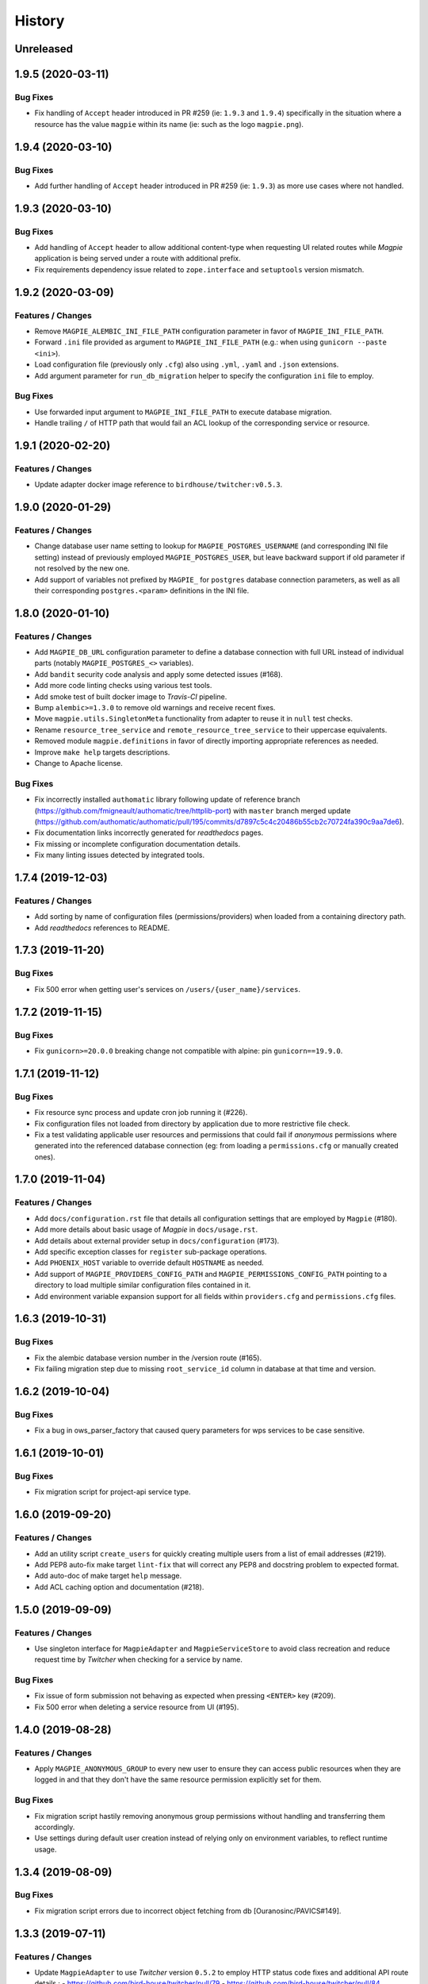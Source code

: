 .. :changelog:

History
=======

Unreleased
---------------------

1.9.5 (2020-03-11)
---------------------

Bug Fixes
~~~~~~~~~~~~~~~~~~~~~
* Fix handling of ``Accept`` header introduced in PR #259 (ie: ``1.9.3`` and ``1.9.4``) specifically in the situation
  where a resource has the value ``magpie`` within its name (ie: such as the logo ``magpie.png``).

1.9.4 (2020-03-10)
---------------------

Bug Fixes
~~~~~~~~~~~~~~~~~~~~~
* Add further handling of ``Accept`` header introduced in PR #259 (ie: ``1.9.3``) as more use cases where not handled.

1.9.3 (2020-03-10)
---------------------

Bug Fixes
~~~~~~~~~~~~~~~~~~~~~
* Add handling of ``Accept`` header to allow additional content-type when requesting UI related routes while
  `Magpie` application is being served under a route with additional prefix.
* Fix requirements dependency issue related to ``zope.interface`` and ``setuptools`` version mismatch.

1.9.2 (2020-03-09)
---------------------

Features / Changes
~~~~~~~~~~~~~~~~~~~~~
* Remove ``MAGPIE_ALEMBIC_INI_FILE_PATH`` configuration parameter in favor of ``MAGPIE_INI_FILE_PATH``.
* Forward ``.ini`` file provided as argument to ``MAGPIE_INI_FILE_PATH`` (e.g.: when using ``gunicorn --paste <ini>``).
* Load configuration file (previously only ``.cfg``) also using ``.yml``, ``.yaml`` and ``.json`` extensions.
* Add argument parameter for ``run_db_migration`` helper to specify the configuration ``ini`` file to employ.

Bug Fixes
~~~~~~~~~~~~~~~~~~~~~
* Use forwarded input argument to ``MAGPIE_INI_FILE_PATH`` to execute database migration.
* Handle trailing ``/`` of HTTP path that would fail an ACL lookup of the corresponding service or resource.

1.9.1 (2020-02-20)
---------------------

Features / Changes
~~~~~~~~~~~~~~~~~~~~~
* Update adapter docker image reference to ``birdhouse/twitcher:v0.5.3``.

1.9.0 (2020-01-29)
---------------------

Features / Changes
~~~~~~~~~~~~~~~~~~~~~
* Change database user name setting to lookup for ``MAGPIE_POSTGRES_USERNAME`` (and corresponding INI file setting)
  instead of previously employed ``MAGPIE_POSTGRES_USER``, but leave backward support if old parameter if not resolved
  by the new one.
* Add support of variables not prefixed by ``MAGPIE_`` for ``postgres`` database connection parameters, as well as
  all their corresponding ``postgres.<param>`` definitions in the INI file.

1.8.0 (2020-01-10)
---------------------

Features / Changes
~~~~~~~~~~~~~~~~~~~~~
* Add ``MAGPIE_DB_URL`` configuration parameter to define a database connection with full URL instead of individual
  parts (notably ``MAGPIE_POSTGRES_<>`` variables).
* Add ``bandit`` security code analysis and apply some detected issues (#168).
* Add more code linting checks using various test tools.
* Add smoke test of built docker image to `Travis-CI` pipeline.
* Bump ``alembic>=1.3.0`` to remove old warnings and receive recent fixes.
* Move ``magpie.utils.SingletonMeta`` functionality from adapter to reuse it in ``null`` test checks.
* Rename ``resource_tree_service`` and ``remote_resource_tree_service`` to their uppercase equivalents.
* Removed module ``magpie.definitions`` in favor of directly importing appropriate references as needed.
* Improve ``make help`` targets descriptions.
* Change to Apache license.

Bug Fixes
~~~~~~~~~~~~~~~~~~~~~
* Fix incorrectly installed ``authomatic`` library following update of reference branch
  (https://github.com/fmigneault/authomatic/tree/httplib-port) with ``master`` branch merged update
  (https://github.com/authomatic/authomatic/pull/195/commits/d7897c5c4c20486b55cb2c70724fa390c9aa7de6).
* Fix documentation links incorrectly generated for `readthedocs` pages.
* Fix missing or incomplete configuration documentation details.
* Fix many linting issues detected by integrated tools.

1.7.4 (2019-12-03)
---------------------

Features / Changes
~~~~~~~~~~~~~~~~~~~~~

* Add sorting by name of configuration files (permissions/providers) when loaded from a containing directory path.
* Add `readthedocs` references to README.

1.7.3 (2019-11-20)
---------------------

Bug Fixes
~~~~~~~~~~~~~~~~~~~~~
* Fix 500 error when getting user's services on ``/users/{user_name}/services``.

1.7.2 (2019-11-15)
---------------------

Bug Fixes
~~~~~~~~~~~~~~~~~~~~~
* Fix ``gunicorn>=20.0.0`` breaking change not compatible with alpine: pin ``gunicorn==19.9.0``.

1.7.1 (2019-11-12)
---------------------

Bug Fixes
~~~~~~~~~~~~~~~~~~~~~
* Fix resource sync process and update cron job running it (#226).
* Fix configuration files not loaded from directory by application due to more restrictive file check.
* Fix a test validating applicable user resources and permissions that could fail if `anonymous` permissions where
  generated into the referenced database connection (eg: from loading a ``permissions.cfg`` or manually created ones).

1.7.0 (2019-11-04)
---------------------

Features / Changes
~~~~~~~~~~~~~~~~~~~~~
* Add ``docs/configuration.rst`` file that details all configuration settings that are employed by ``Magpie`` (#180).
* Add more details about basic usage of `Magpie` in ``docs/usage.rst``.
* Add details about external provider setup in ``docs/configuration`` (#173).
* Add specific exception classes for ``register`` sub-package operations.
* Add ``PHOENIX_HOST`` variable to override default ``HOSTNAME`` as needed.
* Add support of ``MAGPIE_PROVIDERS_CONFIG_PATH`` and ``MAGPIE_PERMISSIONS_CONFIG_PATH`` pointing to a directory to
  load multiple similar configuration files contained in it.
* Add environment variable expansion support for all fields within ``providers.cfg`` and ``permissions.cfg`` files.

1.6.3 (2019-10-31)
---------------------

Bug Fixes
~~~~~~~~~~~~~~~~~~~~~
* Fix the alembic database version number in the /version route (#165).
* Fix failing migration step due to missing ``root_service_id`` column in database at that time and version.

1.6.2 (2019-10-04)
---------------------

Bug Fixes
~~~~~~~~~~~~~~~~~~~~~
* Fix a bug in ows_parser_factory that caused query parameters for wps services to be case sensitive.

1.6.1 (2019-10-01)
---------------------

Bug Fixes
~~~~~~~~~~~~~~~~~~~~~
* Fix migration script for project-api service type.

1.6.0 (2019-09-20)
---------------------

Features / Changes
~~~~~~~~~~~~~~~~~~~~~
* Add an utility script ``create_users`` for quickly creating multiple users from a list of email addresses (#219).
* Add PEP8 auto-fix make target ``lint-fix`` that will correct any PEP8 and docstring problem to expected format.
* Add auto-doc of make target ``help`` message.
* Add ACL caching option and documentation (#218).

1.5.0 (2019-09-09)
---------------------

Features / Changes
~~~~~~~~~~~~~~~~~~~~~
* Use singleton interface for ``MagpieAdapter`` and ``MagpieServiceStore`` to avoid class recreation and reduce request
  time by `Twitcher` when checking for a service by name.

Bug Fixes
~~~~~~~~~~~~~~~~~~~~~
* Fix issue of form submission not behaving as expected when pressing ``<ENTER>`` key (#209).
* Fix 500 error when deleting a service resource from UI (#195).

1.4.0 (2019-08-28)
---------------------

Features / Changes
~~~~~~~~~~~~~~~~~~~~~
* Apply ``MAGPIE_ANONYMOUS_GROUP`` to every new user to ensure they can access public resources when they are logged in
  and that they don't have the same resource permission explicitly set for them.

Bug Fixes
~~~~~~~~~~~~~~~~~~~~~
* Fix migration script hastily removing anonymous group permissions without handling and transferring them accordingly.
* Use settings during default user creation instead of relying only on environment variables, to reflect runtime usage.

1.3.4 (2019-08-09)
---------------------

Bug Fixes
~~~~~~~~~~~~~~~~~~~~~
* Fix migration script errors due to incorrect object fetching from db [Ouranosinc/PAVICS#149].

1.3.3 (2019-07-11)
---------------------

Features / Changes
~~~~~~~~~~~~~~~~~~~~~
* Update ``MagpieAdapter`` to use `Twitcher` version ``0.5.2`` to employ HTTP status code fixes and additional
  API route details :
  - https://github.com/bird-house/twitcher/pull/79
  - https://github.com/bird-house/twitcher/pull/84

1.3.2 (2019-07-09)
---------------------

Features / Changes
~~~~~~~~~~~~~~~~~~~~~
* Add ``use_tweens=True`` to ``request.invoke_subrequest`` calls in order to properly handle the nested database
  transaction states with the manager (#203). Automatically provides ``pool_threadlocal`` functionality added in
  ``1.3.1`` as per implementation of ``pyramid_tm`` (#201).

1.3.1 (2019-07-05)
---------------------

Features / Changes
~~~~~~~~~~~~~~~~~~~~~
* Add ``pool_threadlocal=True`` setting for database session creation to allow further connections across workers
  (see #201, #202 for further information).

1.3.0 (2019-07-02)
---------------------

Features / Changes
~~~~~~~~~~~~~~~~~~~~~
* Move ``get_user`` function used specifically for `Twitcher` via ``MagpieAdapter`` where it is employed.
* Remove obsolete, unused and less secure code that converted a token to a matching user by ID.
* Avoid overriding a logger level specified by configuration by checking for ``NOTSET`` beforehand.
* Add debug logging of Authentication Policy employed within ``MagpieAdapter``.
* Add debug logging of Authentication Policy at config time for both `Twitcher` and `Magpie`.
* Add debug logging of Cookie identification within ``MagpieAdapter``.
* Add route ``/verify`` with ``POST`` request to verify matching Authentication Policy tokens retrieved between
  `Magpie` and `Twitcher` (via ``MagpieAdapter``).

Bug Fixes
~~~~~~~~~~~~~~~~~~~~~
* Fix ``MagpieAdapter`` name incorrectly called when displayed using route ``/info`` from `Twitcher`.

1.2.1 (2019-06-28)
---------------------

Features / Changes
~~~~~~~~~~~~~~~~~~~~~
* Log every permission requests.

1.2.0 (2019-06-27)
---------------------

Features / Changes
~~~~~~~~~~~~~~~~~~~~~
* Provide some documentation about ``magpie.constants`` module behaviour.
* Remove some inspection comments by using combined requirements files.
* Add constant ``MAGPIE_LOG_PRINT`` (default: ``False``) to enforce printing logs to console
  (equivalent to specifying a ``sys.stdout/stderr StreamHandler`` in ``magpie.ini``, but is not enforced anymore).
* Update logging config to avoid duplicate outputs and adjust code to respect specified config.
* Add some typing for ACL methods.

Bug Fixes
~~~~~~~~~~~~~~~~~~~~~
* Fix ``Permission`` enum vs literal string usage during ACL resolution for some services and return enums when calling.
  ``ServiceInterface.permission_requested`` method.
* Fix user/group permission checkboxes not immediately reflected in UI after clicking them (#160).

1.1.0 (2019-05-28)
---------------------

Features / Changes
~~~~~~~~~~~~~~~~~~~~~
* Prioritize settings (ie: `magpie.ini` values) before environment variables and ``magpie.constants`` globals.
* Allow specifying ``magpie.scheme`` setting to generate the ``magpie.url`` with it if the later was omitted.
* Look in settings for required parameters for function ``get_admin_cookies``.
* Use API definitions instead of literal strings for routes employed in ``MagpieAdapter``.

Bug Fixes
~~~~~~~~~~~~~~~~~~~~~
* Fix erroneous ``Content-Type`` header retrieved from form submission getting forwarded to API requests.
* Fix user name update failing because of incomplete db transaction.

1.0.0 (2019-05-24)
---------------------

Features / Changes
~~~~~~~~~~~~~~~~~~~~~
* Add ``Dockerfile.adapter`` to build and configure ``MagpieAdapter`` on top of ``Twitcher >= 0.5.0``.
* Add auto-bump of history version.
* Update history with more specific sections.
* Improve ``Makefile`` targets with more checks and re-using variables.
* Add constant alternative search of variant ``magpie.[variable_name]`` for ``MAGPIE_[VARIABLE_NAME]``.
* Add tests for ``get_constant`` function.
* Regroup all configurations in a common file located in ``config/magpie.ini``.
* Remove all other configuration files (``tox.ini``, ``alembic.ini``, ``logging.ini``).
* Drop `Makefile` target ``test-tox``.

Bug Fixes
~~~~~~~~~~~~~~~~~~~~~
* Use an already created configurator when calling ``MagpieAdapter.configurator_factory``
  instead of recreating it from settings to preserve potential previous setup and includes.
* Use default ``WPSGet``/``WPSPost`` for ``magpie.owsrequest.OWSParser`` when no ``Content-Type`` header is specified
  (``JSONParser`` was used by default since missing ``Content-Type`` was resolved to ``application/json``, which
  resulted in incorrect parsing of `WPS` requests parameters).
* Actually fetch required `JSON` parameter from the request body if ``Content-Type`` is ``application/json``.
* Convert ``Permission`` enum to string for proper ACL comparison in ``MagpieOWSSecurity``.
* Fix ``raise_log`` function to allow proper evaluation against ``Exception`` type instead of ``message`` property.

0.10.0 (2019-04-15)
---------------------

Features / Changes
~~~~~~~~~~~~~~~~~~~~~
* Refactoring of literal strings to corresponding ``Permission`` enum (#167).
* Change all incorrect usages of ``HTTPNotAcceptable [406]`` to ``HTTPBadRequest [400]`` (#163).
* Add ``Accept`` header type checking before requests and return ``HTTPNotAcceptable [406]`` if invalid.
* Code formatting changes for consistency and cleanup of redundant/misguiding names (#162).
* Add option ``MAGPIE_UI_ENABLED`` allowing to completely disable all ``/ui`` route (enabled by default).
* Add more unittests (#74).

Bug Fixes
~~~~~~~~~~~~~~~~~~~~~
* Fix swagger responses status code and description and fix erroneous body (#126).
* Fix invalid member count value returned on ``/groups/{id}`` request.
* Fix invalid ``DELETE /users/{usr}/services/{svc}/permissions/{perm}`` request not working.

0.9.x
---------------------

Features / Changes
~~~~~~~~~~~~~~~~~~~~~
* Greatly reduce docker image size.
* Allow quick functional testing using sequences of local app form submissions.
* Add test methods for UI redirects to other views from button click in displayed page.
* Change resource response for generic ``resource: {<info>}`` instead of ``{resource-id}: {<info>}``.
* Add permissions config to auto-generate user/group rules on startup.
* Attempt db creation on first migration if not existing.
* Add continuous integration testing and deployment (with python 2/3 tests).
* Ensure python compatibility for Python 2.7, 3.5, 3.6 (via `Travis-CI`).
* Reduce excessive ``sqlalchemy`` logging using ``MAGPIE_LOG_LEVEL >= INFO``.
* Use schema API route definitions for UI calls.
* Use sub-requests API call for UI operations (fixes issue `#114 <https://github.com/Ouranosinc/Magpie/issues/114>`_).
* Add new route ``/services/types`` to obtain a list of available service types.
* Add ``resource_child_allowed`` and ``resource_types_allowed`` fields in service response.
* Change service response for generic ``service: {<info>}`` instead of ``{service-name}: {<info>}``.
* Add new route ``/services/types/{svc_type}/resources`` for details about child service type resources.
* Error handling of reserved route keywords service `types` and current user ``MAGPIE_LOGGED_USER``.
* Additional tests for new routes and operations previously left unevaluated.
* Logging requests and exceptions according to `MAGPIE_LOG_REQUEST` and `MAGPIE_LOG_EXCEPTION` values.
* Better handling of ``HTTPUnauthorized [401]`` and ``HTTPForbidden [403]`` according to unauthorized view
  (invalid access token/headers or forbidden operation under view).
* Better handling of ``HTTPNotFound [404]`` and ``HTTPMethodNotAllowed [405]`` on invalid routes and request methods.

Bug Fixes
~~~~~~~~~~~~~~~~~~~~~
* Fix UI add child button broken by introduced ``int`` resource id type checking.
* Fix `Travis-CI` test suite execution and enable PEP8 lint checks.
* Fix yaml security issue using updated package distribution.
* Fix invalid conflict service name check on service update request.
* Fix many invalid or erroneous swagger specifications.

0.8.x
---------------------

Features / Changes
~~~~~~~~~~~~~~~~~~~~~
* Update `MagpieAdapter` to match process store changes.
* Provide user ID on API routes returning user info.

0.7.x
---------------------

Features / Changes
~~~~~~~~~~~~~~~~~~~~~
* Add service resource auto-sync feature.
* Return user/group services if any sub-resource has permissions.
* Add inherited resource permission with querystring (deprecate `inherited_<>` routes warnings).
* Add flag to return `effective` permissions from user resource permissions requests.
* hide service private URL on non administrator level requests.
* Make cookies expire-able by setting ``MAGPIE_COOKIE_EXPIRE`` and provide cookie only on http
  (`JS CSRF` attack protection).
* Update ``MagpieAdapter.MagpieOWSSecurity`` for `WSO2` seamless integration with Authentication header token.
* Update ``MagpieAdapter.MagpieProcess`` for automatic handling of REST-API WPS process route access permissions.
* Update ``MagpieAdapter.MagpieService`` accordingly to inherited resources and service URL changes.

Bug Fixes
~~~~~~~~~~~~~~~~~~~~~
* Fixes related to postgres DB entry conflicting inserts and validations.
* Fix external providers login support (validated for `DKRZ`, `GitHub` and `WSO2`).

0.6.x
---------------------

Features / Changes
~~~~~~~~~~~~~~~~~~~~~
* Add ``/magpie/api/`` route to locally display the Magpie REST API documentation.
* Move many source files around to regroup by API/UI functionality.
* Auto-generation of swagger REST API documentation.
* Unit tests.
* Validation of permitted resource types children under specific parent service or resource.
* ``ServiceAPI`` to filter ``read``/``write`` of specific HTTP methods on route parts.
* ``ServiceAccess`` to filter top-level route ``access`` permission of a generic service URL.
* Properly return values of field ``permission_names`` under ``/services/.*`` routes.
* Update make procedures and postgres variables specific to magpie.

0.5.x
---------------------

Features / Changes
~~~~~~~~~~~~~~~~~~~~~
* Independent user/group permissions, no more 'personal' group to reflect user permissions.
* Service specific resources with service*-typed* Resource permissions.
* More verification of resources permissions under specific services.
* Reference to root service from each sub-resource.
* Inheritance of user and group permissions with different routes.
* Improve some routes returned codes, inputs check, and requests formats (JSON).

0.4.x
---------------------

Features / Changes
~~~~~~~~~~~~~~~~~~~~~
* Default admin permissions.
* Block UI view permissions of all pages if not logged in.
* Signout clear header to forget user.
* Push to Phoenix adjustments and new push button option.

0.3.x
---------------------

Features / Changes
~~~~~~~~~~~~~~~~~~~~~
* Add `ncWMS` support for `getmap`, `getcapabilities`, `getmetadata` on ``thredds`` resource.
* Add `ncWMS2` to default providers.
* Add `geoserverwms` service.
* Remove load balanced `Malleefowl` and `Catalog`.
* Push service provider updates to `Phoenix` on service edit or initial setup with `getcapabilities` for `anonymous`.
* Major update of `Magpie REST API 0.2.x documentation` to match returned codes/messages from 0.2.0 changes.
* Normalise additional HTTP request responses omitted from 0.2.0 (404, 500, and other missed responses).
* Remove internal api call, separate login external from local, direct access to `ziggurat` login.

Bug Fixes
~~~~~~~~~~~~~~~~~~~~~
* Fix UI ``"Magpie Administration"`` to redirect toward home page instead of `PAVICS` platform.
* Fix bug during user creation against preemptive checks.
* Fix issues from `0.2.x` versions.

0.2.0
---------------------

Features / Changes
~~~~~~~~~~~~~~~~~~~~~
* Revamp HTTP standard error output format, messages, values and general error/exception handling.
* Update `Magpie REST API 0.2.0 documentation`.

0.1.1
---------------------

Features / Changes
~~~~~~~~~~~~~~~~~~~~~
* Add edition of service URL via ``PUT /{service_name}``.

0.1.0
---------------------

* First structured release.
